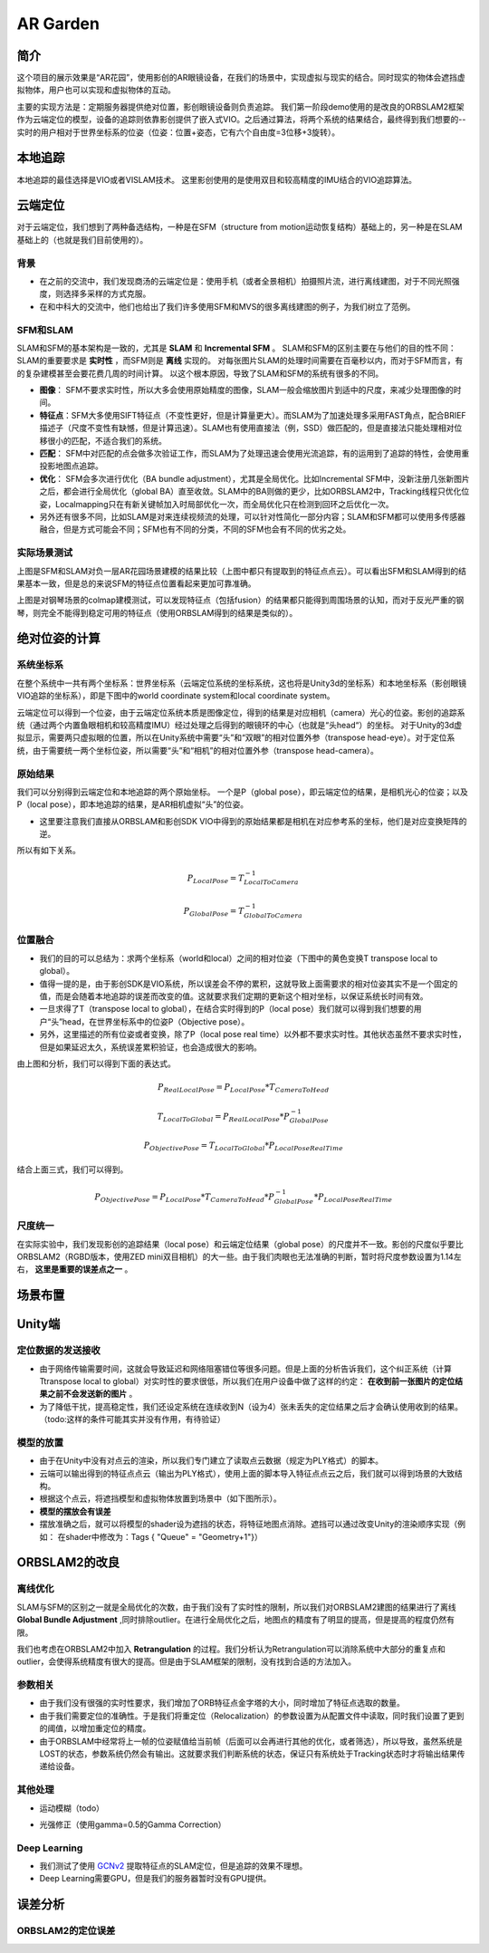 AR Garden
=========================================

简介
--------------

这个项目的展示效果是“AR花园”，使用影创的AR眼镜设备，在我们的场景中，实现虚拟与现实的结合。同时现实的物体会遮挡虚拟物体，用户也可以实现和虚拟物体的互动。

主要的实现方法是：定期服务器提供绝对位置，影创眼镜设备则负责追踪。
我们第一阶段demo使用的是改良的ORBSLAM2框架作为云端定位的模型，设备的追踪则依靠影创提供了嵌入式VIO。之后通过算法，将两个系统的结果结合，最终得到我们想要的--实时的用户相对于世界坐标系的位姿（位姿：位置+姿态，它有六个自由度=3位移+3旋转）。

本地追踪
-------------
本地追踪的最佳选择是VIO或者VISLAM技术。
这里影创使用的是使用双目和较高精度的IMU结合的VIO追踪算法。

云端定位
-----------------------
对于云端定位，我们想到了两种备选结构，一种是在SFM（structure from motion运动恢复结构）基础上的，另一种是在SLAM基础上的（也就是我们目前使用的）。

背景
>>>>>>>>>>>>

* 在之前的交流中，我们发现商汤的云端定位是：使用手机（或者全景相机）拍摄照片流，进行离线建图，对于不同光照强度，则选择多采样的方式克服。
* 在和中科大的交流中，他们也给出了我们许多使用SFM和MVS的很多离线建图的例子，为我们树立了范例。

SFM和SLAM
>>>>>>>>>>>>>>>

SLAM和SFM的基本架构是一致的，尤其是 **SLAM** 和 **Incremental SFM** 。
SLAM和SFM的区别主要在与他们的目的性不同：SLAM的重要要求是 **实时性** ，而SFM则是 **离线** 实现的。
对每张图片SLAM的处理时间需要在百毫秒以内，而对于SFM而言，有的复杂建模甚至会要花费几周的时间计算。
以这个根本原因，导致了SLAM和SFM的系统有很多的不同。

* **图像**： SFM不要求实时性，所以大多会使用原始精度的图像，SLAM一般会缩放图片到适中的尺度，来减少处理图像的时间。
* **特征点**：SFM大多使用SIFT特征点（不变性更好，但是计算量更大）。而SLAM为了加速处理多采用FAST角点，配合BRIEF描述子（尺度不变性有缺憾，但是计算迅速）。SLAM也有使用直接法（例，SSD）做匹配的，但是直接法只能处理相对位移很小的匹配，不适合我们的系统。
* **匹配**： SFM中对匹配的点会做多次验证工作，而SLAM为了处理迅速会使用光流追踪，有的运用到了追踪的特性，会使用重投影地图点追踪。
* **优化**： SFM会多次进行优化（BA bundle adjustment），尤其是全局优化。比如Incremental SFM中，没新注册几张新图片之后，都会进行全局优化（global BA）直至收敛。SLAM中的BA则做的更少，比如ORBSLAM2中，Tracking线程只优化位姿，Localmapping只在有新关键帧加入时局部优化一次，而全局优化只在检测到回环之后优化一次。
* 另外还有很多不同，比如SLAM是对来连续视频流的处理，可以针对性简化一部分内容；SLAM和SFM都可以使用多传感器融合，但是方式可能会不同；SFM也有不同的分类，不同的SFM也会有不同的优劣之处。

实际场景测试
>>>>>>>>>>>>>>>>>>>>>>>
.. image:: sfm_slam.png
   :align: center

上图是SFM和SLAM对负一层AR花园场景建模的结果比较（上图中都只有提取到的特征点点云）。可以看出SFM和SLAM得到的结果基本一致，但是总的来说SFM的特征点位置看起来更加可靠准确。

.. image:: colmap_piano.PNG
   :align: center

上图是对钢琴场景的colmap建模测试，可以发现特征点（包括fusion）的结果都只能得到周围场景的认知，而对于反光严重的钢琴，则完全不能得到稳定可用的特征点（使用ORBSLAM得到的结果是类似的）。

绝对位姿的计算
---------------------

系统坐标系
>>>>>>>>>>>>>>>>>>>>>
在整个系统中一共有两个坐标系：世界坐标系（云端定位系统的坐标系统，这也将是Unity3d的坐标系）和本地坐标系（影创眼镜VIO追踪的坐标系），即是下图中的world coordinate system和local coordinate system。

云端定位可以得到一个位姿，由于云端定位系统本质是图像定位，得到的结果是对应相机（camera）光心的位姿。影创的追踪系统（通过两个内置鱼眼相机和较高精度IMU）经过处理之后得到的眼镜环的中心（也就是“头head“）的坐标。
对于Unity的3d虚拟显示，需要两只虚拟眼的位置，所以在Unity系统中需要“头”和“双眼”的相对位置外参（transpose head-eye）。对于定位系统，由于需要统一两个坐标位姿，所以需要“头”和“相机”的相对位置外参（transpose head-camera）。

.. image:: pic1.png
   :width: 80%
   :align: center

原始结果
>>>>>>>>>>>>>>>
我们可以分别得到云端定位和本地追踪的两个原始坐标。
一个是P（global pose），即云端定位的结果，是相机光心的位姿；以及P（local pose），即本地追踪的结果，是AR相机虚拟“头”的位姿。

* 这里要注意我们直接从ORBSLAM和影创SDK VIO中得到的原始结果都是相机在对应参考系的坐标，他们是对应变换矩阵的逆。
所以有如下关系。

.. math::
    P_{Local Pose} = T_{Local To Camera}^{-1}
    
    P_{Global Pose} = T_{Global To Camera}^{-1}

位置融合
>>>>>>>>>>>>>>>>>>>>>

* 我们的目的可以总结为：求两个坐标系（world和local）之间的相对位姿（下图中的黄色变换T transpose local to global）。
* 值得一提的是，由于影创SDK是VIO系统，所以误差会不停的累积，这就导致上面需要求的相对位姿其实不是一个固定的值，而是会随着本地追踪的误差而改变的值。这就要求我们定期的更新这个相对坐标，以保证系统长时间有效。
* 一旦求得了T（transpose local to global），在结合实时得到的P（local pose）我们就可以得到我们想要的用户“头”head，在世界坐标系中的位姿P（Objective pose）。
* 另外，这里描述的所有位姿或者变换，除了P（local pose real time）以外都不要求实时性。其他状态虽然不要求实时性，但是如果延迟太久，系统误差累积验证，也会造成很大的影响。

.. image:: pic2.png
   :width: 80%
   :align: center

由上图和分析，我们可以得到下面的表达式。

.. math::
    P_{Real Local Pose} = P_{Local Pose} * T_{Camera To Head}

    T_{Local To Global} = P_{Real Local Pose} * P_{Global Pose}^{-1}

    P_{Objective Pose} = T_{Local To Global} * P_{Local Pose Real Time}

结合上面三式，我们可以得到。

.. math::
    P_{Objective Pose} = P_{Local Pose} * T_{Camera To Head} * P_{Global Pose}^{-1} * P_{Local Pose Real Time}

尺度统一
>>>>>>>>>>>>>>>>>>>>>
在实际实验中，我们发现影创的追踪结果（local pose）和云端定位结果（global pose）的尺度并不一致。影创的尺度似乎要比ORBSLAM2（RGBD版本，使用ZED mini双目相机）的大一些。由于我们肉眼也无法准确的判断，暂时将尺度参数设置为1.14左右， **这里是重要的误差点之一** 。

场景布置
----------------
.. image:: ../images/envo.PNG
   :width: 100%
   :align: center


Unity端
----------------

定位数据的发送接收
>>>>>>>>>>>>>>>>>

* 由于网络传输需要时间，这就会导致延迟和网络阻塞错位等很多问题。但是上面的分析告诉我们，这个纠正系统（计算Ttranspose local to global）对实时性的要求很低，所以我们在用户设备中做了这样的约定： **在收到前一张图片的定位结果之前不会发送新的图片** 。
* 为了降低干扰，提高稳定性，我们还设定系统在连续收到N（设为4）张未丢失的定位结果之后才会确认使用收到的结果。（todo:这样的条件可能其实并没有作用，有待验证）

模型的放置
>>>>>>>>>>>>>>>>>>>>
* 由于在Unity中没有对点云的渲染，所以我们专门建立了读取点云数据（规定为PLY格式）的脚本。
* 云端可以输出得到的特征点点云（输出为PLY格式），使用上面的脚本导入特征点点云之后，我们就可以得到场景的大致结构。
* 根据这个点云，将遮挡模型和虚拟物体放置到场景中（如下图所示）。
* **模型的摆放会有误差**
* 摆放准确之后，就可以将模型的shader设为遮挡的状态，将特征地图点消除。遮挡可以通过改变Unity的渲染顺序实现（例如： 在shader中修改为：Tags { "Queue" = "Geometry+1"}）

.. image:: put_model.PNG
   :align: center

ORBSLAM2的改良
-----------------


离线优化
>>>>>>>>>>>>>>>>>

SLAM与SFM的区别之一就是全局优化的次数，由于我们没有了实时性的限制，所以我们对ORBSLAM2建图的结果进行了离线 **Global Bundle Adjustment** ,同时排除outlier。在进行全局优化之后，地图点的精度有了明显的提高，但是提高的程度仍然有限。

我们也考虑在ORBSLAM2中加入 **Retrangulation** 的过程。我们分析认为Retrangulation可以消除系统中大部分的重复点和outlier，会使得系统精度有很大的提高。但是由于SLAM框架的限制，没有找到合适的方法加入。

参数相关
>>>>>>>>>>>>>>>>>>
* 由于我们没有很强的实时性要求，我们增加了ORB特征点金字塔的大小，同时增加了特征点选取的数量。
* 由于我们需要定位的准确性。于是我们将重定位（Relocalization）的参数设置为从配置文件中读取，同时我们设置了更到的阈值，以增加重定位的精度。
* 由于ORBSLAM中经常将上一帧的位姿赋值给当前帧（后面可以会再进行其他的优化，或者筛选），所以导致，虽然系统是LOST的状态，参数系统仍然会有输出。这就要求我们判断系统的状态，保证只有系统处于Tracking状态时才将输出结果传递给设备。

其他处理
>>>>>>>>>>>>>>>>>>
* 运动模糊（todo）
.. image:: blur.PNG
   :align: center
* 光强修正（使用gamma=0.5的Gamma Correction）

Deep Learning
>>>>>>>>>>>>>>>>>>>
* 我们测试了使用 `GCNv2 <https://github.com/jiexiong2016/GCNv2_SLAM>`_ 提取特征点的SLAM定位，但是追踪的效果不理想。
* Deep Learning需要GPU，但是我们的服务器暂时没有GPU提供。


误差分析
---------------------

ORBSLAM2的定位误差
>>>>>>>>>>>>>>>>>>>>>>



